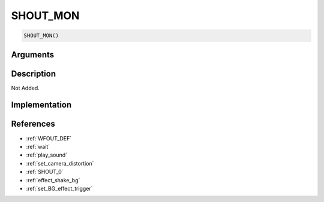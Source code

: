 SHOUT_MON
========================

.. code-block:: text

	SHOUT_MON()


Arguments
------------


Description
-------------

Not Added.

Implementation
-------------


References
-------------
* :ref:`WFOUT_DEF`
* :ref:`wait`
* :ref:`play_sound`
* :ref:`set_camera_distortion`
* :ref:`SHOUT_0`
* :ref:`effect_shake_bg`
* :ref:`set_BG_effect_trigger`
